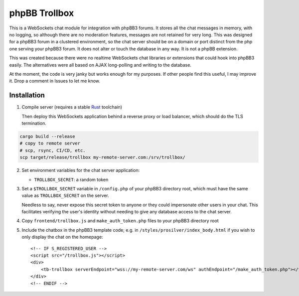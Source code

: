 --------------
phpBB Trollbox
--------------

This is a WebSockets chat module for integration with phpBB3 forums. It stores all the chat messages in memory, with no logging, so although there are no moderation features, messages are not retained for very long. This was designed for a phpBB3 forum in a clustered environment, so the chat server should be on a domain or port distinct from the php one serving your phpBB3 forum. It does not alter or touch the database in any way. It is not a phpBB extension.

This was created because there were no realtime WebSockets chat libraries or extensions that could hook into phpBB3 easily. The alternatives were all based on AJAX long-polling and writing to the database.

At the moment, the code is very janky but works enough for my purposes. If other people find this useful, I may improve it. Drop a comment in Issues to let me know.

============
Installation
============

1. Compile server (requires a stable Rust_ toolchain)

   Then deploy this WebSockets application behind a reverse proxy or load balancer, which should do the TLS termination.
   
.. code-block:: bash

   cargo build --release
   # copy to remote server
   # scp, rsync, CI/CD, etc.
   scp target/release/trollbox my-remote-server.com:/srv/trollbox/

2. Set environment variables for the chat server application:

   - ``TROLLBOX_SECRET``: a random token

3. Set a ``$TROLLBOX_SECRET`` variable in ``/config.php`` of your phpBB3 directory root, which must have the same value as ``TROLLBOX_SECRET`` on the server.

   Needless to say, never expose this secret token to anyone or they could impersonate other users in your chat. This facilitates verifying the user's identity without needing to give any database access to the chat server.

4. Copy ``frontend/trollbox.js`` and ``make_auth_token.php`` files to your phpBB3 directory root

5. Include the chatbox in the phpBB3 template code; e.g. in ``/styles/prosilver/index_body.html`` if you wish to only display the chat on the homepage::

	 <!-- IF S_REGISTERED_USER -->
	 <script src="/trollbox.js"></script>
	 <div>
	     <tb-trollbox serverEndpoint="wss://my-remote-server.com/ws" authEndpoint="/make_auth_token.php"></tb-trollbox>
	 </div>
	 <!-- ENDIF -->

.. _Rust: https://www.rust-lang.org/
